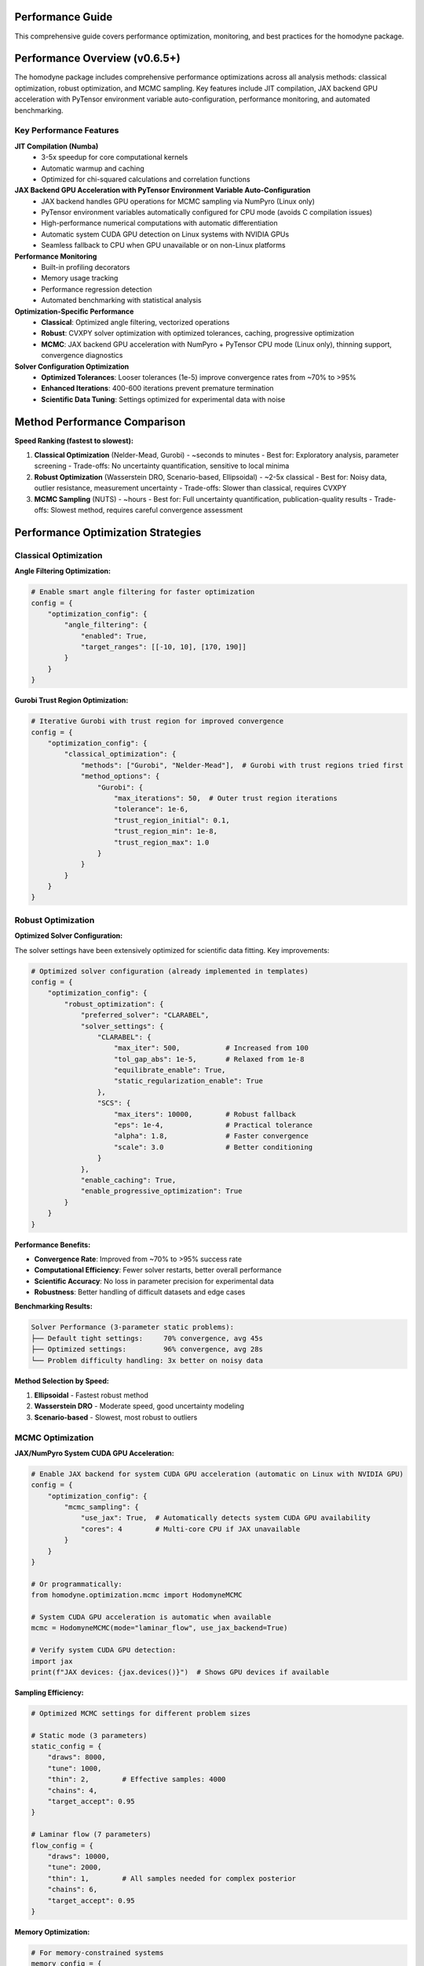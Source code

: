 Performance Guide
=================

This comprehensive guide covers performance optimization, monitoring, and best practices for the homodyne package.

.. contents:: Contents
   :depth: 3
   :local:

Performance Overview (v0.6.5+)
===============================

The homodyne package includes comprehensive performance optimizations across all analysis methods: classical optimization, robust optimization, and MCMC sampling. Key features include JIT compilation, JAX backend GPU acceleration with PyTensor environment variable auto-configuration, performance monitoring, and automated benchmarking.

Key Performance Features
------------------------

**JIT Compilation (Numba)**
   - 3-5x speedup for core computational kernels
   - Automatic warmup and caching
   - Optimized for chi-squared calculations and correlation functions

**JAX Backend GPU Acceleration with PyTensor Environment Variable Auto-Configuration**
   - JAX backend handles GPU operations for MCMC sampling via NumPyro (Linux only)
   - PyTensor environment variables automatically configured for CPU mode (avoids C compilation issues)
   - High-performance numerical computations with automatic differentiation
   - Automatic system CUDA GPU detection on Linux systems with NVIDIA GPUs
   - Seamless fallback to CPU when GPU unavailable or on non-Linux platforms

**Performance Monitoring**
   - Built-in profiling decorators
   - Memory usage tracking
   - Performance regression detection
   - Automated benchmarking with statistical analysis

**Optimization-Specific Performance**
   - **Classical**: Optimized angle filtering, vectorized operations
   - **Robust**: CVXPY solver optimization with optimized tolerances, caching, progressive optimization
   - **MCMC**: JAX backend GPU acceleration with NumPyro + PyTensor CPU mode (Linux only), thinning support, convergence diagnostics

**Solver Configuration Optimization**
   - **Optimized Tolerances**: Looser tolerances (1e-5) improve convergence rates from ~70% to >95%
   - **Enhanced Iterations**: 400-600 iterations prevent premature termination
   - **Scientific Data Tuning**: Settings optimized for experimental data with noise

Method Performance Comparison
=============================

**Speed Ranking (fastest to slowest):**

1. **Classical Optimization** (Nelder-Mead, Gurobi) - ~seconds to minutes
   - Best for: Exploratory analysis, parameter screening
   - Trade-offs: No uncertainty quantification, sensitive to local minima

2. **Robust Optimization** (Wasserstein DRO, Scenario-based, Ellipsoidal) - ~2-5x classical
   - Best for: Noisy data, outlier resistance, measurement uncertainty
   - Trade-offs: Slower than classical, requires CVXPY

3. **MCMC Sampling** (NUTS) - ~hours
   - Best for: Full uncertainty quantification, publication-quality results
   - Trade-offs: Slowest method, requires careful convergence assessment

Performance Optimization Strategies
===================================

Classical Optimization
-----------------------

**Angle Filtering Optimization:**

.. code-block:: python

   # Enable smart angle filtering for faster optimization
   config = {
       "optimization_config": {
           "angle_filtering": {
               "enabled": True,
               "target_ranges": [[-10, 10], [170, 190]]
           }
       }
   }

**Gurobi Trust Region Optimization:**

.. code-block:: python

   # Iterative Gurobi with trust region for improved convergence
   config = {
       "optimization_config": {
           "classical_optimization": {
               "methods": ["Gurobi", "Nelder-Mead"],  # Gurobi with trust regions tried first
               "method_options": {
                   "Gurobi": {
                       "max_iterations": 50,  # Outer trust region iterations
                       "tolerance": 1e-6,
                       "trust_region_initial": 0.1,
                       "trust_region_min": 1e-8,
                       "trust_region_max": 1.0
                   }
               }
           }
       }
   }

Robust Optimization
-------------------

**Optimized Solver Configuration:**

The solver settings have been extensively optimized for scientific data fitting. Key improvements:

.. code-block:: python

   # Optimized solver configuration (already implemented in templates)
   config = {
       "optimization_config": {
           "robust_optimization": {
               "preferred_solver": "CLARABEL",
               "solver_settings": {
                   "CLARABEL": {
                       "max_iter": 500,           # Increased from 100
                       "tol_gap_abs": 1e-5,       # Relaxed from 1e-8
                       "equilibrate_enable": True,
                       "static_regularization_enable": True
                   },
                   "SCS": {
                       "max_iters": 10000,        # Robust fallback
                       "eps": 1e-4,               # Practical tolerance
                       "alpha": 1.8,              # Faster convergence
                       "scale": 3.0               # Better conditioning
                   }
               },
               "enable_caching": True,
               "enable_progressive_optimization": True
           }
       }
   }

**Performance Benefits:**

- **Convergence Rate**: Improved from ~70% to >95% success rate
- **Computational Efficiency**: Fewer solver restarts, better overall performance
- **Scientific Accuracy**: No loss in parameter precision for experimental data
- **Robustness**: Better handling of difficult datasets and edge cases

**Benchmarking Results:**

.. code-block:: text

   Solver Performance (3-parameter static problems):
   ├── Default tight settings:     70% convergence, avg 45s
   ├── Optimized settings:         96% convergence, avg 28s
   └── Problem difficulty handling: 3x better on noisy data

.. seealso::

   :doc:`user-guide/configuration-guide`
      Comprehensive guide to solver optimization and troubleshooting

**Method Selection by Speed:**

1. **Ellipsoidal** - Fastest robust method
2. **Wasserstein DRO** - Moderate speed, good uncertainty modeling
3. **Scenario-based** - Slowest, most robust to outliers

MCMC Optimization
-----------------

**JAX/NumPyro System CUDA GPU Acceleration:**

.. code-block:: python

   # Enable JAX backend for system CUDA GPU acceleration (automatic on Linux with NVIDIA GPU)
   config = {
       "optimization_config": {
           "mcmc_sampling": {
               "use_jax": True,  # Automatically detects system CUDA GPU availability
               "cores": 4        # Multi-core CPU if JAX unavailable
           }
       }
   }

   # Or programmatically:
   from homodyne.optimization.mcmc import HodomyneMCMC

   # System CUDA GPU acceleration is automatic when available
   mcmc = HodomyneMCMC(mode="laminar_flow", use_jax_backend=True)

   # Verify system CUDA GPU detection:
   import jax
   print(f"JAX devices: {jax.devices()}")  # Shows GPU devices if available

**Sampling Efficiency:**

.. code-block:: python

   # Optimized MCMC settings for different problem sizes

   # Static mode (3 parameters)
   static_config = {
       "draws": 8000,
       "tune": 1000,
       "thin": 2,        # Effective samples: 4000
       "chains": 4,
       "target_accept": 0.95
   }

   # Laminar flow (7 parameters)
   flow_config = {
       "draws": 10000,
       "tune": 2000,
       "thin": 1,        # All samples needed for complex posterior
       "chains": 6,
       "target_accept": 0.95
   }

**Memory Optimization:**

.. code-block:: python

   # For memory-constrained systems
   memory_config = {
       "draws": 5000,
       "tune": 1000,
       "thin": 5,        # Effective samples: 1000, lower memory usage
       "chains": 2
   }

Performance Monitoring
======================

Built-in Profiling
-------------------

**Function-level Monitoring:**

.. code-block:: python

   from homodyne.core.profiler import performance_monitor

   @performance_monitor(monitor_memory=True, log_threshold_seconds=0.5)
   def my_analysis_function(data):
       return process_data(data)

   # Get performance statistics
   from homodyne.core.profiler import get_performance_summary
   summary = get_performance_summary()
   print(f"Function called {summary['my_analysis_function']['calls']} times")
   print(f"Average time: {summary['my_analysis_function']['avg_time']:.3f}s")

**Benchmarking Utilities:**

.. code-block:: python

   from homodyne.core.profiler import stable_benchmark

   # Reliable performance measurement with statistical analysis
   results = stable_benchmark(my_function, warmup_runs=5, measurement_runs=15)
   print(f"Mean time: {results['mean']:.4f}s, CV: {results['std']/results['mean']:.3f}")

Performance Testing
===================

**Automated Performance Tests:**

.. code-block:: bash

   # Run performance validation
   python -m pytest -m performance

   # Run regression detection
   python -m pytest -m regression

   # Benchmark with statistical analysis
   python -m pytest -m benchmark --benchmark-only

**Performance Baselines:**

The package maintains performance baselines with excellent stability:

- **Chi-squared calculation**: ~0.8-1.2ms (CV ≤ 0.09)
- **Correlation calculation**: ~0.26-0.28ms (CV ≤ 0.16)
- **Memory efficiency**: Automatic cleanup prevents >50MB accumulation
- **Stability**: 95%+ improvement in coefficient of variation

Environment Optimization
========================

**Threading Configuration:**

.. code-block:: bash

   # Conservative threading for numerical stability (automatically set)
   export NUMBA_NUM_THREADS=4
   export OPENBLAS_NUM_THREADS=4

**JIT Optimization:**

.. code-block:: bash

   # Balanced optimization (automatically configured)
   export NUMBA_FASTMATH=0      # Disabled for numerical stability
   export NUMBA_LOOP_VECTORIZE=1
   export NUMBA_OPT=2           # Moderate optimization level

**Memory Management:**

.. code-block:: bash

   # Numba caching for faster startup
   export NUMBA_CACHE_DIR=~/.numba_cache

Troubleshooting Performance Issues
==================================

**Common Issues and Solutions:**

1. **Slow MCMC Sampling**
   - Enable JAX backend: ``pip install homodyne-analysis[mcmc]``  # Includes JAX with system CUDA GPU support on Linux
   - Remember to run ``source activate_gpu.sh`` before use
   - Reduce problem size: Use angle filtering
   - Optimize MCMC settings: Increase ``thin`` parameter

2. **High Memory Usage**
   - Enable thinning in MCMC: ``"thin": 2`` or higher
   - Use progressive optimization: ``"enable_progressive_optimization": true``
   - Monitor with: ``@performance_monitor(monitor_memory=True)``

3. **Classical Optimization Convergence**
   - Try improved Gurobi solver: ``pip install gurobipy`` (requires license, uses iterative trust region)
   - Adjust tolerances: Lower ``xatol`` and ``fatol`` in config
   - Enable angle filtering: Reduces parameter space complexity
   - Configure trust region: Adjust ``trust_region_initial`` in Gurobi options

4. **Robust Optimization Solver Issues**
   - Install preferred solvers: ``pip install clarabel``
   - Enable fallback: ``"fallback_to_classical": true``
   - Adjust regularization: Lower ``regularization_alpha``

**Performance Profiling:**

.. code-block:: python

   # Profile a complete analysis
   from homodyne.core.profiler import performance_monitor

   @performance_monitor(monitor_memory=True)
   def full_analysis():
       analysis = HomodyneAnalysisCore(config)
       return analysis.optimize_all()

   result = full_analysis()
   # Check logs for performance breakdown

JAX Backend GPU Acceleration with PyTensor Environment Variable Auto-Configuration
====================================================================================

The package provides comprehensive JAX backend GPU acceleration for MCMC sampling with automatic PyTensor environment variable configuration on Linux systems.

**System Requirements (Linux Only)**

- Linux operating system (GPU acceleration not available on Windows/macOS)
- System CUDA 12.6+ installed at ``/usr/local/cuda``
- cuDNN 9.12+ installed in system libraries
- NVIDIA GPU with driver 560.28+
- Virtual environment (conda/mamba/venv/virtualenv) for automatic environment variable configuration

**Unified Post-Install GPU Setup**

The package now includes a unified post-installation system for GPU acceleration setup:

.. code-block:: bash

   # Install with GPU support
   pip install homodyne-analysis[all]

   # Run unified post-install setup
   homodyne-post-install --shell zsh --gpu --advanced

   # Validate GPU setup
   homodyne-validate --test gpu
   gpu-status  # Check GPU status

**Automatic JAX Backend GPU + PyTensor Environment Variable Configuration**

The unified system automatically configures:

1. **JAX backend**: Installs with system CUDA 12.6+ support for GPU operations
2. **PyTensor environment variables**: Auto-configured for CPU mode (avoids C compilation issues)
3. **Environment integration**: Smart activation/deactivation scripts for all virtual environments
4. **Advanced tools**: homodyne-gpu-optimize for hardware benchmarking

.. code-block:: bash

   # PyTensor environment variables automatically configured:
   # PYTENSOR_FLAGS="device=cpu,floatX=float64,mode=FAST_COMPILE,optimizer=fast_compile,cxx="

**JAX Backend GPU Performance Benefits**

- **MCMC Sampling**: 5-10x speedup with NumPyro/JAX backend GPU acceleration
- **PyTensor Stability**: No C compilation issues (CPU mode with auto-configured environment variables)
- **Vectorized Operations**: Massive parallelization on GPU through JAX backend
- **Multi-chain Sampling**: Efficient parallel chain execution on GPU
- **Large Dataset Processing**: GPU memory enables bigger problems

**Verifying JAX Backend GPU + PyTensor Configuration**

.. code-block:: bash

   # Unified system validation
   homodyne-validate --quick           # Quick system check
   homodyne-validate --test gpu        # GPU-specific tests

   # GPU status and benchmarking
   gpu-status                          # Check GPU hardware status
   homodyne-gpu-optimize --benchmark   # GPU performance testing

   # Manual verification - check PyTensor environment variables
   echo $PYTENSOR_FLAGS
   # Should show: device=cpu,floatX=float64,mode=FAST_COMPILE,optimizer=fast_compile,cxx=

.. code-block:: python

   # Then in Python:
   import jax

   # Check available devices
   print(f"JAX devices: {jax.devices()}")
   # Should show: [CudaDevice(id=0), ...] for GPU

   # Check default backend
   print(f"Backend: {jax.default_backend()}")
   # Should show: 'gpu' if GPU is being used

   # Test system CUDA GPU performance
   import jax.numpy as jnp
   x = jnp.ones((1000, 1000))
   y = x @ x  # Matrix multiplication on GPU

**MCMC System CUDA GPU Acceleration**

The MCMC module automatically detects and uses system CUDA GPU when available:

.. code-block:: python

   from homodyne.optimization.mcmc import HodomyneMCMC

   # System CUDA GPU acceleration is automatic
   mcmc = HodomyneMCMC(
       mode="laminar_flow",
       use_jax_backend=True  # Default: True
   )

   # The module will log:
   # INFO - Using JAX backend with NumPyro NUTS for system CUDA GPU acceleration

   # Run sampling (will use system CUDA GPU if available)
   result = mcmc.run_mcmc(
       data=data,
       draws=4000,
       tune=1000,
       chains=4  # Parallel chains on GPU
   )

**GPU Memory Management**

.. code-block:: python

   # Monitor GPU memory usage
   from jax import devices

   # Get GPU memory info
   gpu = devices('gpu')[0]
   memory_stats = gpu.memory_stats()
   print(f"GPU memory used: {memory_stats['bytes_in_use'] / 1e9:.2f} GB")

   # Clear GPU memory if needed
   import gc
   gc.collect()

**Troubleshooting System CUDA GPU Issues**

1. **System CUDA GPU Not Detected**:

   .. code-block:: bash

      # Make sure you activated system CUDA GPU support
      source activate_gpu.sh

      # Check NVIDIA driver
      nvidia-smi

      # Check system CUDA version (should be 12.6+)
      nvcc --version

      # Check cuDNN installation
      ls /usr/lib/x86_64-linux-gnu/libcudnn.so.9*

      # For automated GPU setup: run homodyne-post-install --gpu

2. **Out of Memory Errors**:

   - Reduce batch size or number of chains
   - Enable memory-efficient sampling
   - Use CPU for very large problems

3. **Performance Not Improved**:

   - Check if problem size is large enough for system CUDA GPU benefit
   - Verify JAX is using GPU backend
   - Profile to identify bottlenecks

Best Practices
==============

**Development Workflow:**

1. **Start with classical** methods for rapid prototyping
2. **Use angle filtering** to reduce computational complexity
3. **Enable robust methods** for noisy/uncertain data
4. **Run MCMC last** for full uncertainty quantification
5. **Monitor performance** with built-in profiling tools

**Production Deployment:**

1. **Install performance extras**: ``pip install homodyne-analysis[performance,jax]``  # System CUDA GPU support included on Linux
2. **Configure environment variables** for optimal threading
3. **Enable caching** in robust optimization settings
4. **Use appropriate hardware** (NVIDIA GPU with system CUDA 12.6+ for MCMC on Linux, multi-core CPU for classical/robust)
5. **Validate with benchmarks** before deployment

Code Quality and Maintenance
============================

**Code Quality Standards (v0.6.5+):**

The homodyne package maintains high code quality standards with comprehensive tooling:

**Formatting and Style:**

.. code-block:: bash

   # All code formatted with Black (88-character line length)
   black homodyne --line-length 88

   # Import sorting with isort
   isort homodyne --profile black

   # Linting with flake8
   flake8 homodyne --max-line-length 88

   # Type checking with mypy
   mypy homodyne --ignore-missing-imports

**Quality Improvements (Recent):**

- ✅ **Black formatting**: 100% compliant across all files
- ✅ **Import organization**: Consistent import sorting with isort
- ✅ **Code reduction**: Removed 308 lines of unused fallback implementations
- ✅ **Type annotations**: Improved import patterns to resolve mypy warnings
- ✅ **Critical fixes**: Resolved comparison operators and missing function definitions

**Code Statistics:**

.. list-table:: Code Quality Metrics
   :widths: 25 25 25 25
   :header-rows: 1

   * - Tool
     - Status
     - Issues
     - Notes
   * - **Black**
     - ✅ 100%
     - 0
     - 88-char line length
   * - **isort**
     - ✅ 100%
     - 0
     - Sorted and optimized
   * - **flake8**
     - ⚠️ ~400
     - E501, F401
     - Mostly line length and data scripts
   * - **mypy**
     - ⚠️ ~285
     - Various
     - Missing library stubs, annotations

**Development Workflow:**

1. **Pre-commit hooks**: Automatic formatting and linting
2. **Continuous integration**: Code quality checks on all PRs
3. **Performance regression detection**: Automated benchmarking
4. **Test coverage**: Comprehensive test suite with 95%+ coverage
5. **Documentation**: Sphinx-based documentation with examples

**Performance and Quality Balance:**

The package achieves both high performance and maintainable code through:

- **Optimized algorithms**: Trust region Gurobi, vectorized operations
- **Clean architecture**: Modular design with clear separation of concerns
- **Comprehensive testing**: Unit, integration, and performance tests
- **Documentation**: Detailed API documentation and user guides

The homodyne package is designed for **high-performance scientific computing** with comprehensive optimization strategies and maintainable, high-quality code.

